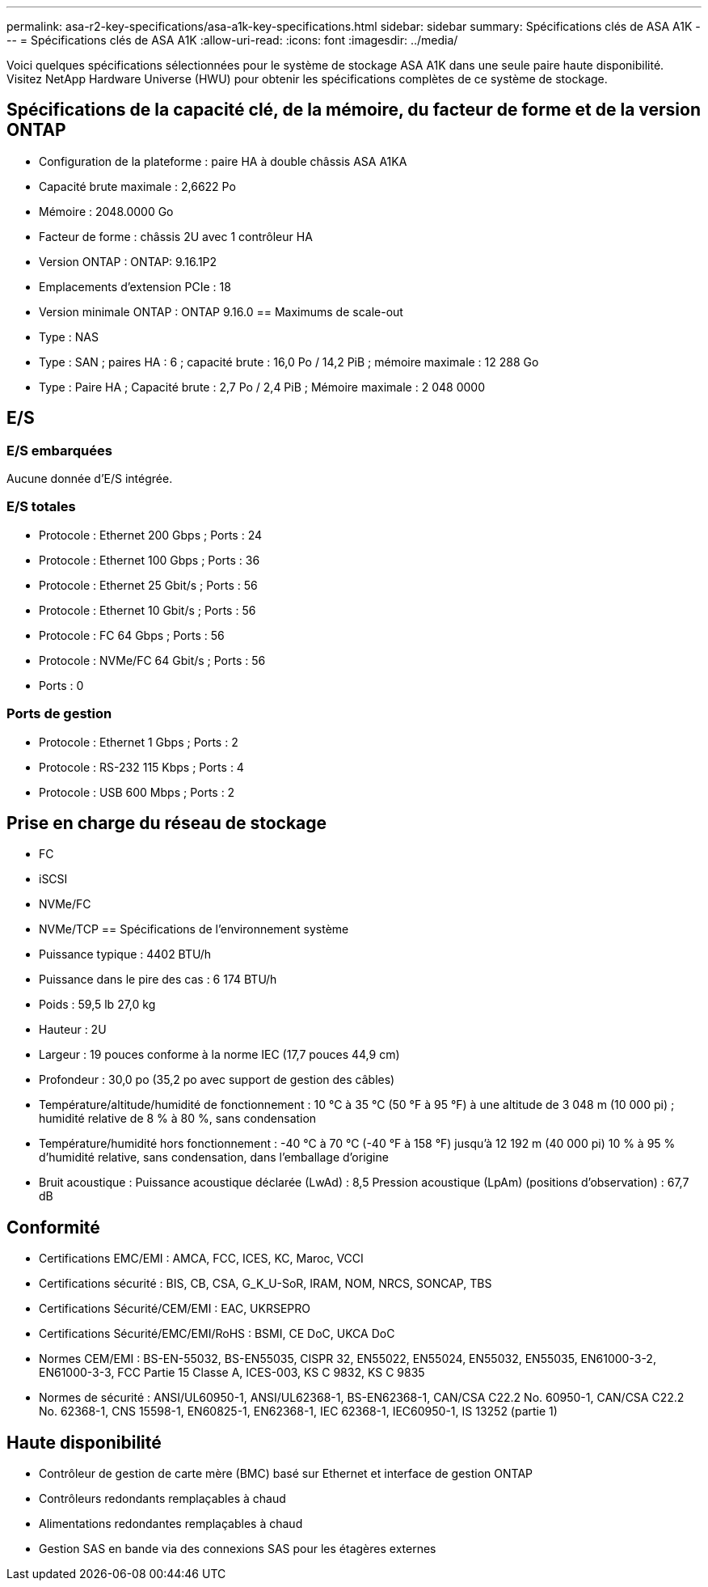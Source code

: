 ---
permalink: asa-r2-key-specifications/asa-a1k-key-specifications.html 
sidebar: sidebar 
summary: Spécifications clés de ASA A1K 
---
= Spécifications clés de ASA A1K
:allow-uri-read: 
:icons: font
:imagesdir: ../media/


[role="lead"]
Voici quelques spécifications sélectionnées pour le système de stockage ASA A1K dans une seule paire haute disponibilité.  Visitez NetApp Hardware Universe (HWU) pour obtenir les spécifications complètes de ce système de stockage.



== Spécifications de la capacité clé, de la mémoire, du facteur de forme et de la version ONTAP

* Configuration de la plateforme : paire HA à double châssis ASA A1KA
* Capacité brute maximale : 2,6622 Po
* Mémoire : 2048.0000 Go
* Facteur de forme : châssis 2U avec 1 contrôleur HA
* Version ONTAP : ONTAP: 9.16.1P2
* Emplacements d'extension PCIe : 18
* Version minimale ONTAP : ONTAP 9.16.0 == Maximums de scale-out
* Type : NAS
* Type : SAN ; paires HA : 6 ; capacité brute : 16,0 Po / 14,2 PiB ; mémoire maximale : 12 288 Go
* Type : Paire HA ; Capacité brute : 2,7 Po / 2,4 PiB ; Mémoire maximale : 2 048 0000




== E/S



=== E/S embarquées

Aucune donnée d'E/S intégrée.



=== E/S totales

* Protocole : Ethernet 200 Gbps ; Ports : 24
* Protocole : Ethernet 100 Gbps ; Ports : 36
* Protocole : Ethernet 25 Gbit/s ; Ports : 56
* Protocole : Ethernet 10 Gbit/s ; Ports : 56
* Protocole : FC 64 Gbps ; Ports : 56
* Protocole : NVMe/FC 64 Gbit/s ; Ports : 56
* Ports : 0




=== Ports de gestion

* Protocole : Ethernet 1 Gbps ; Ports : 2
* Protocole : RS-232 115 Kbps ; Ports : 4
* Protocole : USB 600 Mbps ; Ports : 2




== Prise en charge du réseau de stockage

* FC
* iSCSI
* NVMe/FC
* NVMe/TCP == Spécifications de l'environnement système
* Puissance typique : 4402 BTU/h
* Puissance dans le pire des cas : 6 174 BTU/h
* Poids : 59,5 lb 27,0 kg
* Hauteur : 2U
* Largeur : 19 pouces conforme à la norme IEC (17,7 pouces 44,9 cm)
* Profondeur : 30,0 po (35,2 po avec support de gestion des câbles)
* Température/altitude/humidité de fonctionnement : 10 °C à 35 °C (50 °F à 95 °F) à une altitude de 3 048 m (10 000 pi) ; humidité relative de 8 % à 80 %, sans condensation
* Température/humidité hors fonctionnement : -40 °C à 70 °C (-40 °F à 158 °F) jusqu'à 12 192 m (40 000 pi) 10 % à 95 % d'humidité relative, sans condensation, dans l'emballage d'origine
* Bruit acoustique : Puissance acoustique déclarée (LwAd) : 8,5 Pression acoustique (LpAm) (positions d'observation) : 67,7 dB




== Conformité

* Certifications EMC/EMI : AMCA, FCC, ICES, KC, Maroc, VCCI
* Certifications sécurité : BIS, CB, CSA, G_K_U-SoR, IRAM, NOM, NRCS, SONCAP, TBS
* Certifications Sécurité/CEM/EMI : EAC, UKRSEPRO
* Certifications Sécurité/EMC/EMI/RoHS : BSMI, CE DoC, UKCA DoC
* Normes CEM/EMI : BS-EN-55032, BS-EN55035, CISPR 32, EN55022, EN55024, EN55032, EN55035, EN61000-3-2, EN61000-3-3, FCC Partie 15 Classe A, ICES-003, KS C 9832, KS C 9835
* Normes de sécurité : ANSI/UL60950-1, ANSI/UL62368-1, BS-EN62368-1, CAN/CSA C22.2 No. 60950-1, CAN/CSA C22.2 No. 62368-1, CNS 15598-1, EN60825-1, EN62368-1, IEC 62368-1, IEC60950-1, IS 13252 (partie 1)




== Haute disponibilité

* Contrôleur de gestion de carte mère (BMC) basé sur Ethernet et interface de gestion ONTAP
* Contrôleurs redondants remplaçables à chaud
* Alimentations redondantes remplaçables à chaud
* Gestion SAS en bande via des connexions SAS pour les étagères externes

